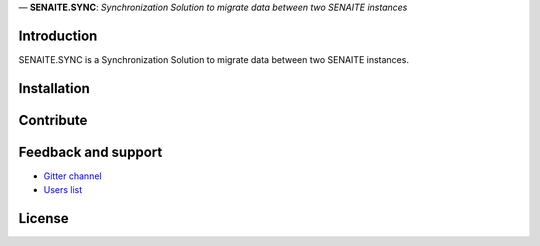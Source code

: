 .. figure:: https://raw.githubusercontent.com/senaite/senaite.sync/master/static/logo.png
   :height: 64x
   :alt: senaite.core
   :align: center

— **SENAITE.SYNC**: *Synchronization Solution to migrate data between two SENAITE instances*

Introduction
============

SENAITE.SYNC is a Synchronization Solution to migrate data between two SENAITE instances.


Installation
============


Contribute
==========


Feedback and support
====================

* `Gitter channel <https://gitter.im/senaite/Lobby>`_
* `Users list <https://sourceforge.net/projects/senaite/lists/senaite-users>`_


License
=======




